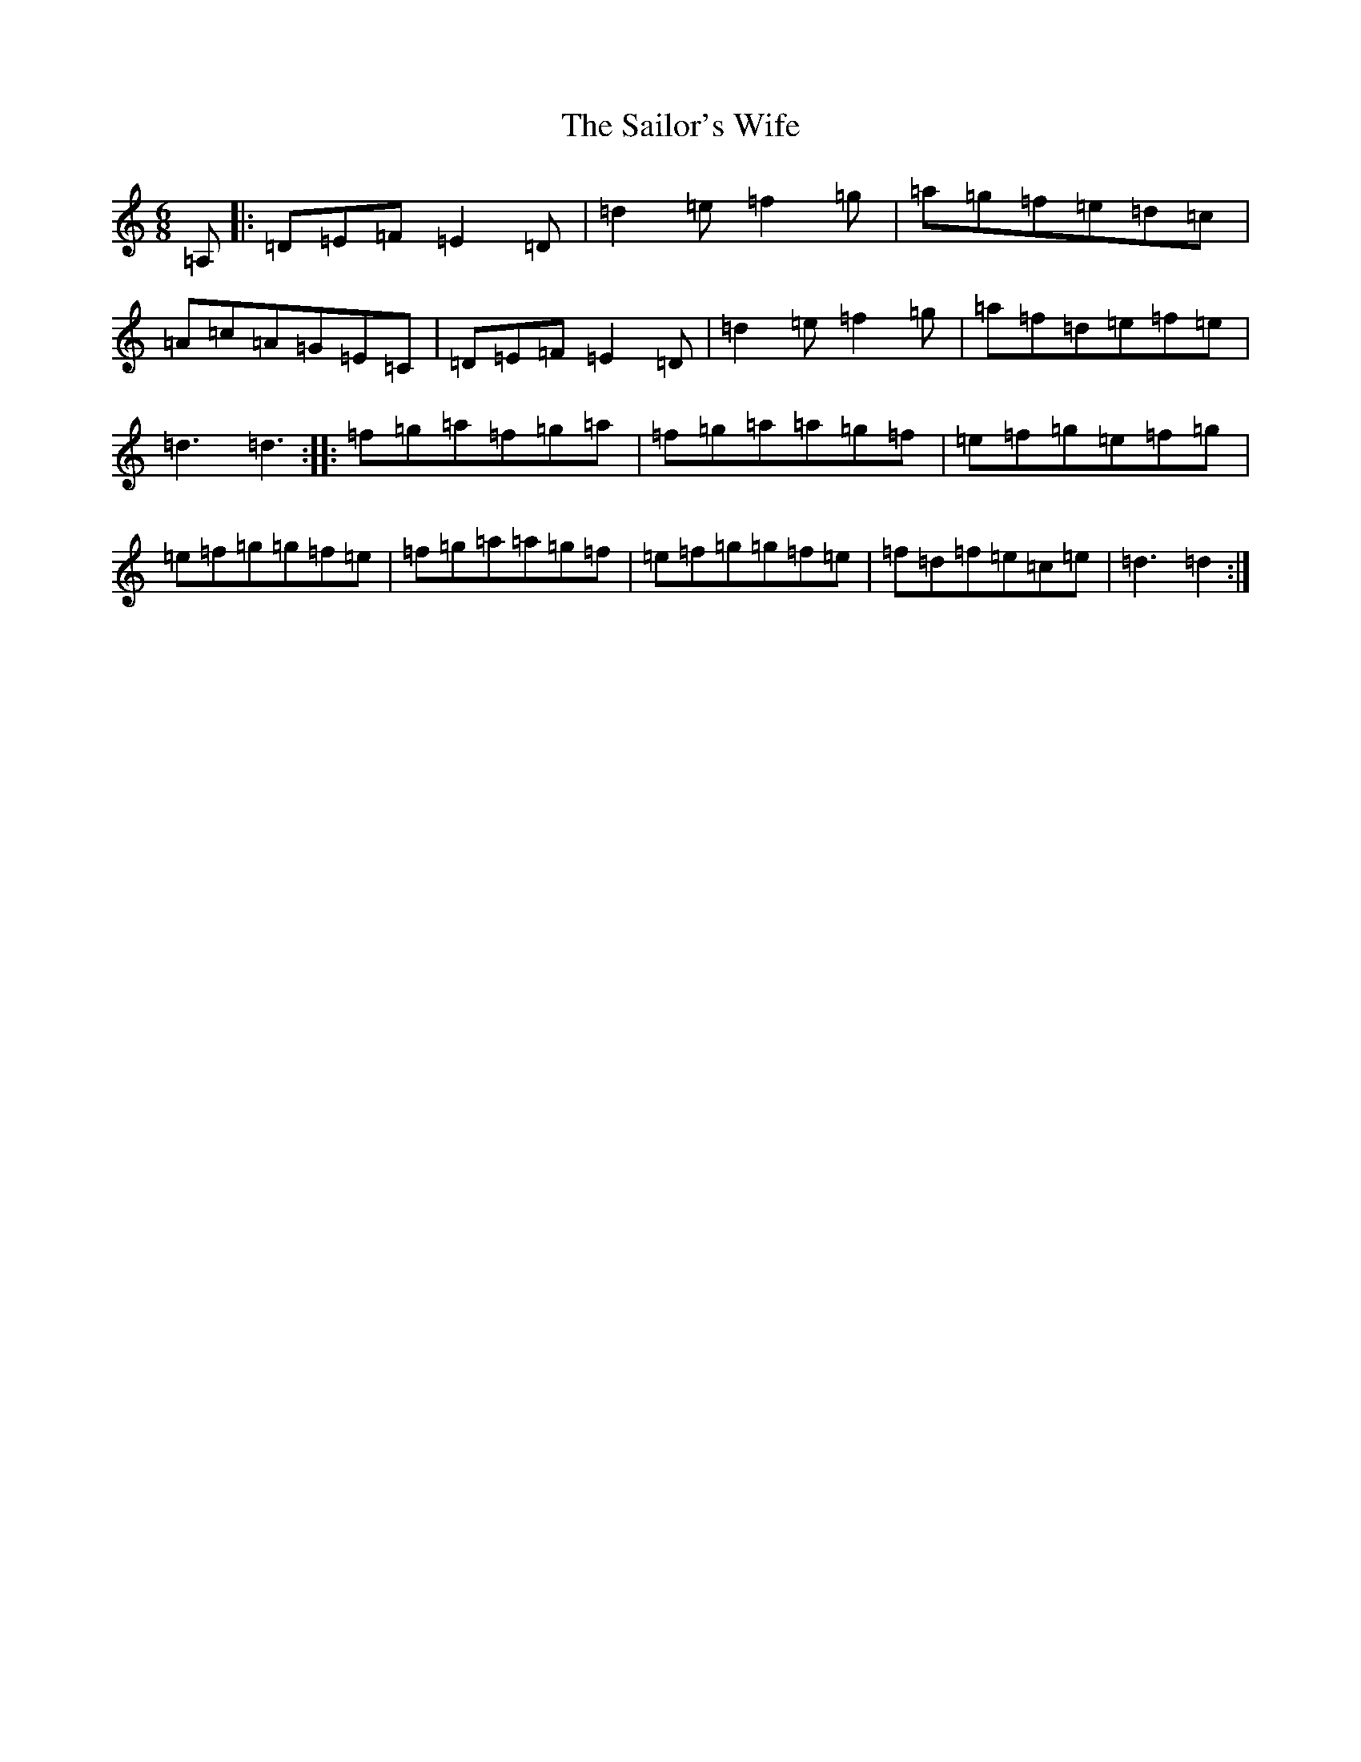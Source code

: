 X: 18738
T: Sailor's Wife, The
S: https://thesession.org/tunes/3140#setting3140
Z: G Major
R: jig
M: 6/8
L: 1/8
K: C Major
=A,|:=D=E=F=E2=D|=d2=e=f2=g|=a=g=f=e=d=c|=A=c=A=G=E=C|=D=E=F=E2=D|=d2=e=f2=g|=a=f=d=e=f=e|=d3=d3:||:=f=g=a=f=g=a|=f=g=a=a=g=f|=e=f=g=e=f=g|=e=f=g=g=f=e|=f=g=a=a=g=f|=e=f=g=g=f=e|=f=d=f=e=c=e|=d3=d2:|